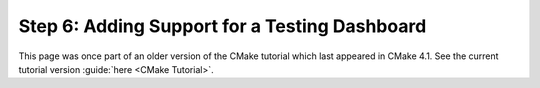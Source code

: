 Step 6: Adding Support for a Testing Dashboard
==============================================

This page was once part of an older version of the CMake tutorial which
last appeared in CMake 4.1.  See the current tutorial version :guide:`here <CMake Tutorial>`.

.. only:: cmakeorg

  To see the older version, follow `this link <https://cmake.org/cmake/help/v4.1/guide/tutorial/Adding%20Support%20for%20a%20Testing%20Dashboard.html>`_
  or select the drop-down in the page header.
